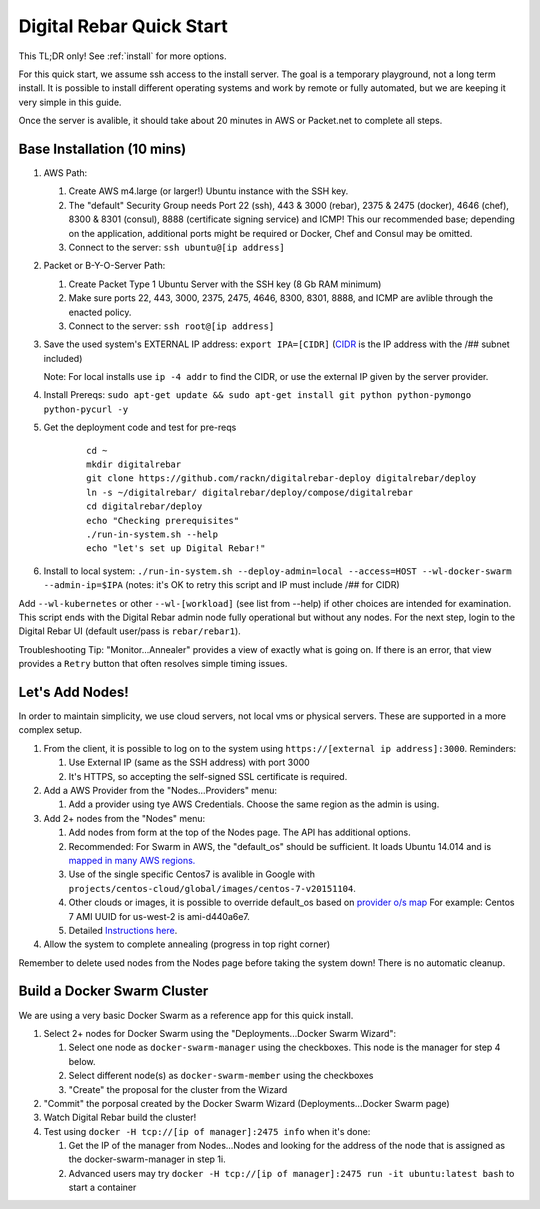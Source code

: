 .. _quick_start:

Digital Rebar Quick Start
=========================

This TL;DR only! See :ref:`install` for more options.

For this quick start, we assume ssh access to the install server.  The goal is a temporary playground, not a long term install.  It is possible to install different operating systems and work by remote or fully automated, but we are keeping it very simple in this guide.

Once the server is avalible, it should take about 20 minutes in AWS or Packet.net to complete all steps.

Base Installation (10 mins)
---------------------------

#. AWS Path:

   #. Create AWS m4.large (or larger!) Ubuntu instance with the SSH key.  
   #. The "default" Security Group needs Port 22 (ssh), 443 & 3000 (rebar), 2375 & 2475 (docker), 4646 (chef), 8300 & 8301 (consul), 8888 (certificate signing service) and ICMP!  This our recommended base; depending on the application, additional ports might be required or Docker, Chef and Consul may be omitted.
   #. Connect to the server: ``ssh ubuntu@[ip address]``

#. Packet or B-Y-O-Server Path:

   #. Create Packet Type 1 Ubuntu Server with the SSH key (8 Gb RAM minimum)
   #. Make sure ports 22, 443, 3000, 2375, 2475, 4646, 8300, 8301, 8888, and ICMP are avlible through the enacted policy.
   #. Connect to the server: ``ssh root@[ip address]``

#. Save the used system's EXTERNAL IP address: ``export IPA=[CIDR]`` (`CIDR <https://en.wikipedia.org/wiki/Classless_Inter-Domain_Routing>`_ is the IP address with the /## subnet included)

   Note: For local installs use ``ip -4 addr`` to find the CIDR, or use the external IP given by the server provider. 

#. Install Prereqs: ``sudo apt-get update && sudo apt-get install git python python-pymongo python-pycurl -y``
#. Get the deployment code and test for pre-reqs
    
    ::
    
      cd ~
      mkdir digitalrebar
      git clone https://github.com/rackn/digitalrebar-deploy digitalrebar/deploy
      ln -s ~/digitalrebar/ digitalrebar/deploy/compose/digitalrebar
      cd digitalrebar/deploy
      echo "Checking prerequisites"
      ./run-in-system.sh --help
      echo "let's set up Digital Rebar!"

#. Install to local system: ``./run-in-system.sh --deploy-admin=local --access=HOST --wl-docker-swarm --admin-ip=$IPA``  (notes: it's OK to retry this script and IP must include /## for CIDR)

Add ``--wl-kubernetes`` or  other ``--wl-[workload]`` (see list from --help) if other choices are intended for examination.
This script ends with the Digital Rebar admin node fully operational but without any nodes.  For the next step, login to the Digital Rebar UI (default user/pass is ``rebar/rebar1``).

Troubleshooting Tip:  "Monitor...Annealer" provides a view of exactly what is going on.  If there is an error, that view provides a ``Retry`` button that often resolves simple timing issues.

Let's Add Nodes!
----------------

In order to maintain simplicity, we use cloud servers, not local vms or physical servers.  These are supported in a more complex setup.

#. From the client, it is possible to log on to the system using ``https://[external ip address]:3000``.  Reminders: 

   #. Use External IP (same as the SSH address) with port 3000
   #. It's HTTPS, so accepting the self-signed SSL certificate is required.
#. Add a AWS Provider from the "Nodes...Providers" menu:

   #. Add a provider using tye AWS Credentials.  Choose the same region as the admin is using.
#. Add 2+ nodes from the "Nodes" menu:

   #. Add nodes from form at the top of the Nodes page.  The API has additional options.
   #. Recommended: For Swarm in AWS, the "default_os" should be sufficient.  It loads Ubuntu 14.014 and is `mapped in many AWS regions. <https://github.com/rackn/digitalrebar-deploy/blob/master/containers/cloudwrap/cloudwrap/api.rb#L110>`_
   
   #.  Use of the single specific Centos7 is avalible in Google with ``projects/centos-cloud/global/images/centos-7-v20151104``.
   #. Other clouds or images, it is possible to override default_os based on `provider o/s map <https://github.com/rackn/digitalrebar-deploy/blob/master/workloads/os.map>`_  For example: Centos 7 AMI UUID for us-west-2 is ami-d440a6e7.
   #. Detailed `Instructions here <../provider.rst>`_.
#. Allow the system to complete annealing (progress in top right corner)

Remember to delete used nodes from the Nodes page before taking the system down!  There is no automatic cleanup.

Build a Docker Swarm Cluster
----------------------------

We are using a very basic Docker Swarm as a reference app for this quick install.

#. Select 2+ nodes for Docker Swarm using the "Deployments...Docker Swarm Wizard":
  
   #. Select one node as ``docker-swarm-manager`` using the checkboxes. This node is the manager for step 4 below.
   #. Select different node(s) as ``docker-swarm-member`` using the checkboxes
   #. "Create" the proposal for the cluster from the Wizard
#. "Commit" the porposal created by the Docker Swarm Wizard (Deployments...Docker Swarm page)
#. Watch Digital Rebar build the cluster!
#. Test using ``docker -H tcp://[ip of manager]:2475 info`` when it's done: 

   #. Get the IP of the manager from Nodes...Nodes and looking for the address of the node that is assigned as the docker-swarm-manager in step 1i.
   #. Advanced users may try ``docker -H tcp://[ip of manager]:2475 run -it ubuntu:latest bash`` to start a container
